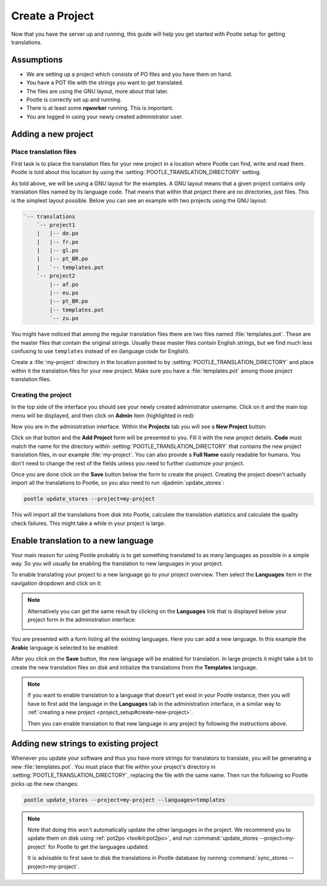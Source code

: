 .. _project_setup:

Create a Project
================

Now that you have the server up and running, this guide will help you get
started with Pootle setup for getting translations.


Assumptions
-----------

- We are setting up a project which consists of PO files and you have them on
  hand.
- You have a POT file with the strings you want to get translated.
- The files are using the GNU layout, more about that later.
- Pootle is correctly set up and running.
- There is at least some **rqworker** running. This is important.
- You are logged in using your newly created administrator user.


.. _project_setup#add-new-project:

Adding a new project
--------------------


.. _project_setup#place-translation-files:

Place translation files
+++++++++++++++++++++++

First task is to place the translation files for your new project in a location
where Pootle can find, write and read them. Pootle is told about this location
by using the :setting:`POOTLE_TRANSLATION_DIRECTORY` setting.

.. note: You probably would like to set a different value for
   :setting:`POOTLE_TRANSLATION_DIRECTORY` in the custom settings file
   generated by the :djadmin:`init` command. By default it is the
   :file:`translations` directory within Pootle codebase, which might be
   difficult for you to find depending on how you installed Pootle.


As told above, we will be using a GNU layout for the examples. A GNU layout
means that a given project contains only translation files named by its
language code. That means that within that project there are no directories,
just files. This is the simplest layout possible. Below you can see an example
with two projects using the GNU layout:

.. code-block:: bash

    `-- translations
        `-- project1
        |   |-- de.po
        |   |-- fr.po
        |   |-- gl.po
        |   |-- pt_BR.po
        |   `-- templates.pot
        `-- project2
            |-- af.po
            |-- eu.po
            |-- pt_BR.po
            |-- templates.pot
            `-- zu.po


You might have noticed that among the regular translation files there are two
files named :file:`templates.pot`. These are the master files that contain the
original strings. Usually these master files contain English strings, but we
find much less confusing to use ``templates`` instead of ``en`` (language code
for English).

Create a :file:`my-project` directory in the location pointed to by
:setting:`POOTLE_TRANSLATION_DIRECTORY` and place within it the translation
files for your new project. Make sure you have a :file:`templates.pot` among
those project translation files.


.. _project_setup#create-new-project:

Creating the project
++++++++++++++++++++

In the top side of the interface you should see your newly created
administrator username. Click on it and the main top menu will be displayed,
and then click on **Admin** item (highlighted in red):

.. image:: ../_static/accessing_admin_interface.png


Now you are in the administration interface. Within the **Projects** tab you
will see a **New Project** button:

.. image:: ../_static/add_project_button.png


Click on that button and the **Add Project** form will be presented to you.
Fill it with the new project details. **Code** must match the name for the
directory within :setting:`POOTLE_TRANSLATION_DIRECTORY` that contains the new
project translation files, in our example :file:`my-project`. You can also
provide a **Full Name** easily readable for humans. You don't need to change
the rest of the fields unless you need to further customize your project.

.. image:: ../_static/add_project_form.png


Once you are done click on the **Save** button below the form to create the
project. Creating the project doesn't actually import all the translations to
Pootle, so you also need to run :djadmin:`update_stores`:

.. code-block:: bash

    pootle update_stores --project=my-project


This will import all the translations from disk into Pootle, calculate the
translation statistics and calculate the quality check failures. This might
take a while in your project is large.


.. _project_setup#initialize-new-tp:

Enable translation to a new language
------------------------------------

Your main reason for using Pootle probably is to get something translated to as
many languages as possible in a simple way. So you will usually be enabling the
translation to new languages in your project.

To enable translating your project to a new language go to your project
overview. Then select the **Languages** item in the navigation dropdown and
click on it:

.. image:: ../_static/languages_in_project_dropdown.png


.. note:: Alternatively you can get the same result by clicking on the
   **Languages** link that is displayed below your project form in the
   administration interface:

   .. image:: ../_static/project_form_bottom_links.png


You are presented with a form listing all the existing languages. Here you can
add a new language. In this example the **Arabic** language is selected to be
enabled:

.. image:: ../_static/enable_new_tp_through_admin_UI.png


After you click on the **Save** button, the new language will be enabled for
translation. In large projects it might take a bit to create the new
translation files on disk and initialize the translations from the
**Templates** language.

.. note:: If you want to enable translation to a language that doesn't yet
   exist in your Pootle instance, then you will have to first add the language
   in the **Languages** tab in the administration interface, in a similar way
   to :ref:`creating a new project <project_setup#create-new-project>`.

   Then you can enable translation to that new language in any project by
   following the instructions above.


.. _project_setup#add-new-strings:

Adding new strings to existing project
--------------------------------------

Whenever you update your software and thus you have more strings for
translators to translate, you will be generating a new :file:`templates.pot`.
You must place that file within your project's directory in
:setting:`POOTLE_TRANSLATION_DIRECTORY`, replacing the file with the same name.
Then run the following so Pootle picks up the new changes:

.. code-block:: bash

    pootle update_stores --project=my-project --languages=templates


.. note:: Note that doing this won't automatically update the other languages
   in the project. We recommend you to update them on disk using
   :ref:`pot2po <toolkit:pot2po>`, and run
   :command:`update_stores --project=my-project` for Pootle to get the
   languages updated.

   It is advisable to first save to disk the translations in Pootle database by
   running :command:`sync_stores --project=my-project`.
